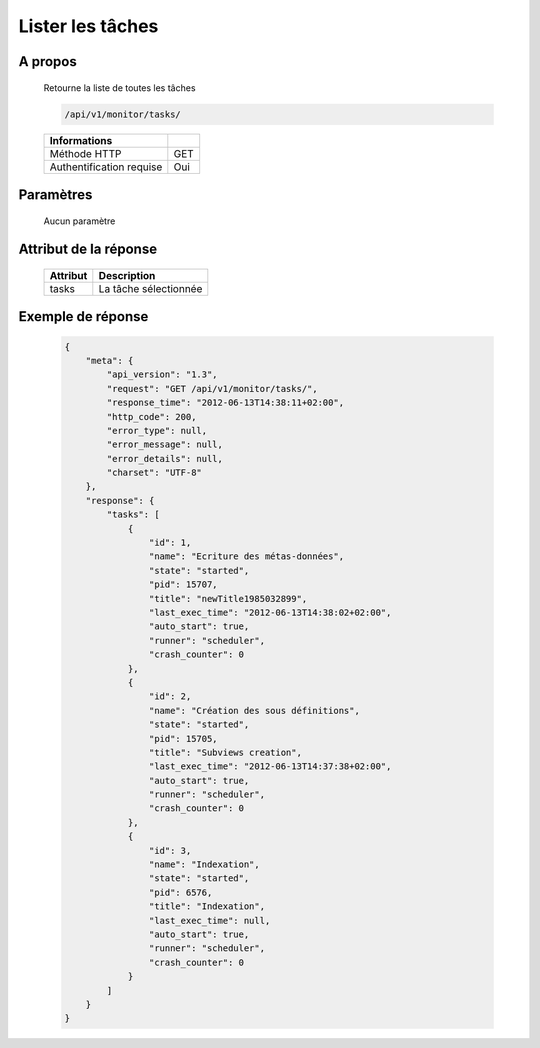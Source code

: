 Lister les tâches
=================

A propos
--------

  Retourne la liste de toutes les tâches

  .. code-block:: bash

    /api/v1/monitor/tasks/

  ========================== =====
   Informations
  ========================== =====
   Méthode HTTP               GET
   Authentification requise   Oui
  ========================== =====

Paramètres
----------

  Aucun paramètre

Attribut de la réponse
----------------------

  ========== ================================
   Attribut   Description
  ========== ================================
   tasks      La tâche sélectionnée
  ========== ================================

Exemple de réponse
------------------

  .. code-block:: javascript

    {
        "meta": {
            "api_version": "1.3",
            "request": "GET /api/v1/monitor/tasks/",
            "response_time": "2012-06-13T14:38:11+02:00",
            "http_code": 200,
            "error_type": null,
            "error_message": null,
            "error_details": null,
            "charset": "UTF-8"
        },
        "response": {
            "tasks": [
                {
                    "id": 1,
                    "name": "Ecriture des métas-données",
                    "state": "started",
                    "pid": 15707,
                    "title": "newTitle1985032899",
                    "last_exec_time": "2012-06-13T14:38:02+02:00",
                    "auto_start": true,
                    "runner": "scheduler",
                    "crash_counter": 0
                },
                {
                    "id": 2,
                    "name": "Création des sous définitions",
                    "state": "started",
                    "pid": 15705,
                    "title": "Subviews creation",
                    "last_exec_time": "2012-06-13T14:37:38+02:00",
                    "auto_start": true,
                    "runner": "scheduler",
                    "crash_counter": 0
                },
                {
                    "id": 3,
                    "name": "Indexation",
                    "state": "started",
                    "pid": 6576,
                    "title": "Indexation",
                    "last_exec_time": null,
                    "auto_start": true,
                    "runner": "scheduler",
                    "crash_counter": 0
                }
            ]
        }
    }
